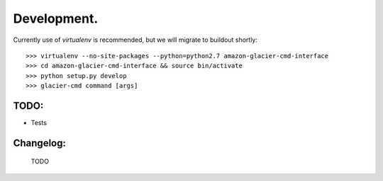 ************
Development.
************

Currently use of `virtualenv` is recommended, but we will migrate to buildout shortly::

    >>> virtualenv --no-site-packages --python=python2.7 amazon-glacier-cmd-interface
    >>> cd amazon-glacier-cmd-interface && source bin/activate
    >>> python setup.py develop
    >>> glacier-cmd command [args]


TODO:
-----

- Tests

Changelog:
----------

    TODO

